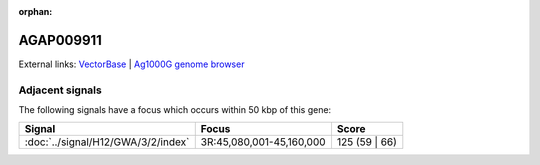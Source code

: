 :orphan:

AGAP009911
=============







External links:
`VectorBase <https://www.vectorbase.org/Anopheles_gambiae/Gene/Summary?g=AGAP009911>`_ |
`Ag1000G genome browser <https://www.malariagen.net/apps/ag1000g/phase1-AR3/index.html?genome_region=3R:45201436-45203169#genomebrowser>`_



Adjacent signals
----------------

The following signals have a focus which occurs within 50 kbp of this gene:



.. cssclass:: table-hover
.. csv-table::
    :widths: auto
    :header: Signal,Focus,Score

    :doc:`../signal/H12/GWA/3/2/index`,"3R:45,080,001-45,160,000",125 (59 | 66)
    




